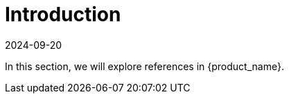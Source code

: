 = Introduction
:revdate: 2024-09-20	
:page-revdate: {revdate}
:sidebar_position: 0

In this section, we will explore references in {product_name}.
